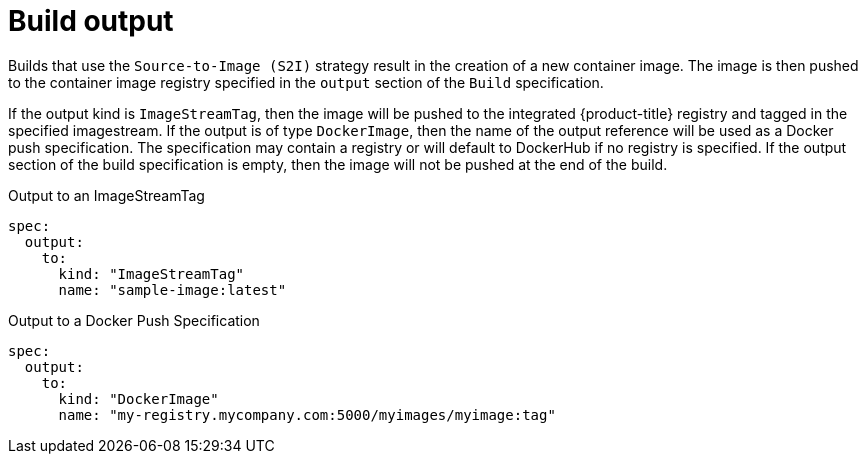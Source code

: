// Module included in the following assemblies:
//
// * assembly/builds

[id="builds-docker-source-build-output-{context}"]
= Build output

Builds that use the
ifdef::openshift-enterprise,openshift-origin,openshift-dedicated[]
`Docker` or
endif::[]
`Source-to-Image (S2I)` strategy result in the creation of a
new container image. The image is then pushed to the container image registry
specified in the `output` section of the `Build` specification.

If the output kind is `ImageStreamTag`, then the image will be pushed to the
integrated {product-title} registry and tagged in the specified imagestream. If
the output is of type `DockerImage`, then the name of the output reference
will be used as a Docker push specification. The specification may contain a
registry or will default to DockerHub if no registry is specified. If the output
section of the build specification is empty, then the image will not be pushed
at the end of the build.

.Output to an ImageStreamTag
[source,yaml]
----
spec:
  output:
    to:
      kind: "ImageStreamTag"
      name: "sample-image:latest"
----

.Output to a Docker Push Specification
[source,yaml]
----
spec:
  output:
    to:
      kind: "DockerImage"
      name: "my-registry.mycompany.com:5000/myimages/myimage:tag"
----
